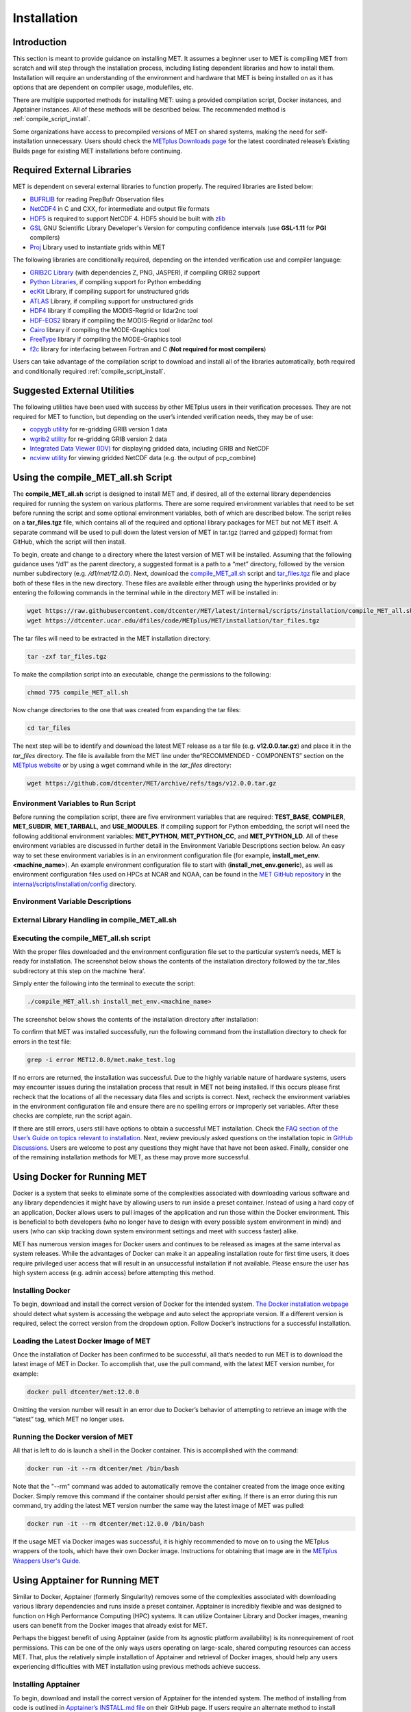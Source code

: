 .. _installation:

************
Installation
************

Introduction
============

This section is meant to provide guidance on installing MET. It assumes a
beginner user to MET is compiling MET from scratch and will step through
the installation process, including listing dependent libraries and how
to install them. Installation will require an understanding of the
environment and hardware that MET is being installed on as it has options
that are dependent on compiler usage, modulefiles, etc.

There are multiple supported methods for installing MET: using a provided
compilation script, Docker instances, and Apptainer instances.
All of these methods will be described below. The recommended method is
:ref:`compile_script_install`.

Some organizations have access to precompiled versions of MET on
shared systems, making the need for self-installation unnecessary.
Users should check the
`METplus Downloads page <https://dtcenter.org/community-code/metplus/download>`_
for the latest coordinated release’s Existing Builds page for
existing MET installations before continuing.

.. _required_external_libraries_to_build_MET:

Required External Libraries
===========================

MET is dependent on several external libraries to function properly.
The required libraries are listed below:

* `BUFRLIB <https://emc.ncep.noaa.gov/emc/pages/infrastructure/bufrlib.php>`_
  for reading PrepBufr Observation files
* `NetCDF4 <http://www.unidata.ucar.edu/software/netcdf>`_
  in C and CXX, for intermediate and output file formats
* `HDF5 <https://support.hdfgroup.org/ftp/HDF5/releases/hdf5-1.12/hdf5-1.12.2/src/hdf5-1.12.2.tar.gz>`__
  is required to support NetCDF 4. HDF5 should be built with
  `zlib <http://www.zlib.net/>`_
* `GSL <http://www.gnu.org/software/gsl>`_
  GNU Scientific Library Developer's Version for computing
  confidence intervals (use **GSL-1.11** for **PGI** compilers)
* `Proj <https://proj.org/>`_ Library used to instantiate grids within MET

The following libraries are conditionally required, depending on the intended
verification use and compiler language:

* `GRIB2C Library <https://github.com/NOAA-EMC/NCEPLIBS-g2c>`_
  (with dependencies Z, PNG, JASPER), if compiling GRIB2 support
* `Python Libraries <https://docs.python.org/3/>`_,
  if compiling support for Python embedding
* `ecKit <https://github.com/ecmwf/eckit>`_
  Library, if compiling support for unstructured grids
* `ATLAS <https://math-atlas.sourceforge.net/>`_
  Library, if compiling support for unstructured grids
* `HDF4 <http://www.hdfgroup.org/products/hdf4>`__
  library if compiling the MODIS-Regrid or lidar2nc tool
* `HDF-EOS2 <http://www.hdfgroup.org/hdfeos.html>`__
  library if compiling the MODIS-Regrid or lidar2nc tool
* `Cairo <http://cairographics.org/releases>`_
  library if compiling the MODE-Graphics tool
* `FreeType <http://www.freetype.org/download.html>`_
  library if compiling the MODE-Graphics tool
* `f2c <http://www.netlib.org/f2c>`_
  library for interfacing between Fortran and C
  (**Not required for most compilers**)

Users can take advantage of the compilation script to download and install all of the 
libraries automatically, both required and conditionally required 
:ref:`compile_script_install`.

.. _suggested_external_utiliites:

Suggested External Utilities
============================

The following utilities have been used with success by other METplus users in their verification processes.
They are not required for MET to function, but depending on the user’s intended verification needs, they may be of use:

* `copygb utility <http://www.cpc.ncep.noaa.gov/products/wesley/copygb.html>`_
  for re-gridding GRIB version 1 data
* `wgrib2 utility <https://www.cpc.ncep.noaa.gov/products/wesley/wgrib2/>`_
  for re-gridding GRIB version 2 data  
* `Integrated Data Viewer (IDV) <http://www.unidata.ucar.edu/software/idv>`_
  for displaying gridded data, including GRIB and NetCDF
* `ncview utility <http://meteora.ucsd.edu/~pierce/ncview_home_page.html>`_
  for viewing gridded NetCDF data (e.g. the output of pcp_combine)

.. _compile_script_install:

Using the compile_MET_all.sh Script
===================================

The **compile_MET_all.sh** script is designed to install MET and,
if desired, all
of the external library dependencies required for running the system on various
platforms. There are some required environment variables that need to be set
before running the script and some optional environment variables, both of
which are described below. The script relies on a **tar_files.tgz** file, which
contains all of the required and optional library packages for MET but not
MET itself. A separate command will be used to pull down the latest version of
MET in tar.tgz (tarred and gzipped) format from GitHub, which the script
will then install.

To begin, create and change to a directory where the latest version of MET will be
installed. Assuming that the following guidance uses “/d1” as the parent directory, 
a suggested format is a path to a “met” directory, followed by the version number 
subdirectory (e.g. */d1/met/12.0.0*). 
Next, download the
`compile_MET_all.sh <https://raw.githubusercontent.com/dtcenter/MET/latest/internal/scripts/installation/compile_MET_all.sh>`_
script and 
`tar_files.tgz <https://dtcenter.ucar.edu/dfiles/code/METplus/MET/installation/tar_files.tgz>`_ file and place both of these files in the
new directory. These files are available either
through using the hyperlinks provided or by entering the following commands in
the terminal while in the directory MET will be installed in:

.. code-block:: ini

  wget https://raw.githubusercontent.com/dtcenter/MET/latest/internal/scripts/installation/compile_MET_all.sh
  wget https://dtcenter.ucar.edu/dfiles/code/METplus/MET/installation/tar_files.tgz

The tar files will need to be extracted in the MET installation directory:

.. code-block:: ini

  tar -zxf tar_files.tgz

To make the compilation script into an executable, change the permissions to the following:

.. code-block:: ini

  chmod 775 compile_MET_all.sh

Now change directories to the one that was created from expanding the tar files:

.. code-block:: ini

  cd tar_files

The next step will be to identify and download the latest MET release as a
tar file (e.g. **v12.0.0.tar.gz**) and place it in
the *tar_files* directory. The file is available from the
MET line under the“RECOMMENDED - COMPONENTS” section on the
`METplus website <https://dtcenter.org/community-code/metplus/download>`_ or
by using a wget command while in the *tar_files* directory:

.. code-block:: ini

  wget https://github.com/dtcenter/MET/archive/refs/tags/v12.0.0.tar.gz

.. _Install_Required-libraries-and:

Environment Variables to Run Script
-----------------------------------

Before running the compilation script, there are five environment variables
that are required: 
**TEST_BASE**, **COMPILER**, **MET_SUBDIR**, **MET_TARBALL**, and **USE_MODULES**.  
If compiling support for Python embedding, the script will need the following
additional environment variables: **MET_PYTHON**, **MET_PYTHON_CC**, and
**MET_PYTHON_LD**. All of these environment variables are discussed
in further detail in the Environment Variable Descriptions section below.
An easy way to set these environment variables is in an environment
configuration file  (for example, **install_met_env.<machine_name>**). An
example environment configuration file to start with (**install_met_env.generic**),
as well as environment configuration files used on HPCs at NCAR and NOAA,
can be found in the `MET GitHub repository <https://github.com/dtcenter/MET>`_ in the 
`internal/scripts/installation/config <https://github.com/dtcenter/MET/tree/main_v12.0/internal/scripts/installation/config>`_
directory.

Environment Variable Descriptions
---------------------------------

.. dropdown:: REQUIRED

    **TEST_BASE** – Format is */d1/met/12.0.0*. This is the MET
    installation directory that was created 
    the beginning of, :numref:`compile_script_install` and contains the
    **compile_MET_all.sh** script, **tar_files.tgz**, 
    and the *tar_files* directory from the untar command.

    **COMPILER** – Format is *compiler_version* (e.g. gnu_8.3.0). For the GNU family of compilers, 
    use “gnu”; for the Intel family of compilers, use “intel”, “ics”, “ips”, or “PrgEnv-intel”, 
    depending on the system;  for the oneAPI intel compilers, ensure “oneapi” 
    is in the compiler name. In the past, support was provided for the PGI family of compilers 
    through “pgi”. However, this compiler option is no longer actively tested. 

    **MET_SUBDIR** – Format is */d1/met/12.0.0*. This is the location where the top-level MET 
    subdirectory will
    be installed and is often set equivalent to **TEST_BASE** (e.g. ${TEST_BASE}).

    **MET_TARBALL** – Format is *v12.0.0tar.gz*. This is the name of the downloaded MET tarball.

    **USE_MODULES** – Format is *TRUE* or *FALSE*. Set to FALSE if using a machine that does not use 
    modulefiles; set to TRUE if using a machine that does use modulefiles. For more information on 
    modulefiles, visit the `Wikipedia page <https://en.wikipedia.org/wiki/Environment_Modules_(software)>`_.

    **PYTHON_MODULE** -  Format is *PythonModuleName_version* (e.g. python_3.10.4). This environment variable 
    is only required if **USE_MODULES** = TRUE. To set properly, list the Python module to load 
    followed by an underscore and version number. For example, setting
    **PYTHON_MODULE** =python_3.10.4 
    will cause the script to run "module load python/3.10.4".


.. dropdown:: REQUIRED, IF COMPILING PYTHON EMBEDDING

    **MET_PYTHON** – Format is */usr/local/python3*.
    This is the location
    containing the bin, include, lib, and share directories for Python.

    **MET_PYTHON_CC** - Format is -I followed by the directory containing
    the Python include files (ex. -I/usr/local/python3/include/python3.10).
    This information may be obtained by 
    running :code:`python3-config --cflags`;
    however, this command can, on certain systems, 
    provide too much information.

    **MET_PYTHON_LD** - Format is -L followed by the directory containing
    the Python library 
    files then a space, then -l followed by the necessary Python
    libraries to link to 
    (ex. -L/usr/local/python3/lib/\\ -lpython3.10\\
    -lpthread\\ -ldl\\ -lutil\\ -lm). 
    The backslashes are necessary in the example shown because of
    the spaces, which will be 
    recognized as the end of the value unless preceded by the “\\”
    character. Alternatively, 
    a user can provide the value in quotations 
    (e.g. export MET_PYTHON_LD="-L/usr/local/python3/lib/
    -lpython3.10 -lpthread -ldl -lutil -lm"). 
    This information may be obtained by running
    :code:`python3-config --ldflags --embed`; however,
    this command can, on certain systems, provide too much information.

.. dropdown:: OPTIONAL

    **export MAKE_ARGS=-j #** – If there is a need to install external
    libraries, or to attempt 
    to speed up the MET compilation process, this environmental
    setting can be added to the 
    environment configuration file. Replace the # with the number
    of cores to use 
    (as an integer) or simply specify "export MAKE_ARGS=-j"
    with no integer argument to 
    start as many processes in parallel as possible. Note that Docker
    has trouble compiling 
    without a specified value of cores to use.  The automated MET
    testing scripts in the 
    Docker environment have been successful with a value of
    5 (ex. export MAKE_ARGS=”-j 5”).


External Library Handling in compile_MET_all.sh
-----------------------------------------------

.. dropdown:: IF THE USER WANTS TO HAVE THE COMPILATION SCRIPT DOWNLOAD THE LIBRARY DEPENDENCIES

    The **compile_MET_all.sh** script will compile and install MET and its
    :ref:`required_external_libraries_to_build_MET`, if needed. 
    Note that if these libraries are already installed somewhere on the system, 
    MET will call and use the libraries that were installed by the script. 

.. dropdown:: IF THE USER ALREADY HAS THE LIBRARY DEPENDENCIES INSTALLED

    If the required external library dependencies have already been installed and don’t 
    need to be reinstalled, or if compiling MET on a machine that uses modulefiles and 
    the user would like to make use of the existing dependent libraries on that machine, 
    there are more environment variables that need to be set to let MET know where those 
    library and header files are. The following environment variables need to be added 
    to the environment configuration file: 

    .. list-table:: Environment Variables Table
      :widths: auto
      :header-rows: 1

      * - Always Required
        - Optional, Depending on Configuration Options: 
      * - MET_BUFRLIB
        - MET_GRIB2CLIB
      * - BUFRLIB_NAME
        - MET_GRIB2CINC
      * - MET_PROJ
        - GRIB2CLIB_NAME
      * - MET_HDF5
        - LIB_JASPER
      * - MET_NETCDF
        - LIB_PNG
      * - MET_GSL
        - LIB_Z
      * -  
        - MET_ATLAS
      * -  
        - MET_ECKIT
      * -  
        - MET_HDF
      * -  
        - MET_HDFEOS
      * -  
        - MET_CAIRO
      * -  
        - MET_FREETYPE
      * -  
        - MET_PYTHON_BIN_EXE
      * -  
        - MET_PYTHON_CC
      * -  
        - MET_PYTHON_LD
	  
	  
    Generally speaking, for each library there is a set of three
    environment variables that can  
    describe the locations: 
    **$MET_<lib>**, **$MET_<lib>INC** and **$MET_<lib>LIB**.

    The $MET_<lib> environment variable can be used if the external library is 
    installed such that there is a main directory which has a subdirectory called 
    *lib* containing the library files and another subdirectory called *include*
    containing the include files.

    Alternatively, the $MET_<lib>INC and $MET_<lib>LIB environment variables are used if the 
    library and include files for an external library are installed in separate locations. 
    In this case, both environment variables must be specified and the associated 
    $MET_<lib> variable will be ignored.

.. dropdown:: FINAL NOTE ON EXTERNAL LIBRARIES

    For users wishing to run the Plot-MODE-Field tool, the Ghostscript 
    `font data <http://sourceforge.net/projects/gs-fonts>`_ must be 
    downloaded and the **MET_FONT_DIR** environment variable in the 
    **install_met_env.<machine_name>** file should point to the directory containing those fonts.

Executing the compile_MET_all.sh script
---------------------------------------

With the proper files downloaded and the environment configuration file set to the 
particular system’s needs, MET is ready for installation. The screenshot below shows the 
contents of the installation directory followed by the tar_files subdirectory at 
this step on the machine ‘hera’.

.. image:: figure/installation_dir.png

Simply enter the following into the terminal to execute the script:

.. code-block:: ini

  ./compile_MET_all.sh install_met_env.<machine_name>

The screenshot below shows the contents of the installation directory after installation:

.. image:: figure/installation_dir_after.png

To confirm that MET was installed successfully, run the following command from the installation directory to check for errors in the test file:

.. code-block:: ini
		
  grep -i error MET12.0.0/met.make_test.log
  
If no errors are returned, the installation was successful.
Due to the highly variable nature of hardware systems, users may encounter issues during 
the installation process that result in MET not being installed. If this occurs please 
first recheck that the locations of all the necessary data files and scripts is correct. 
Next, recheck the environment variables in the environment configuration file and 
ensure there are no spelling errors or improperly set variables. 
After these checks are complete, run the script again.

If there are still errors, users still have options to obtain a successful 
MET installation. Check the `FAQ section of the User’s Guide on topics relevant to installation <https://met.readthedocs.io/en/latest/Users_Guide/appendixA.html#met-won-t-compile>`_. 
Next, review previously asked questions on the installation topic in 
`GitHub Discussions <https://github.com/dtcenter/METplus/discussions/categories/installation>`_. 
Users are welcome to post any questions they might have that have not been asked. 
Finally, consider one of the remaining installation methods for MET, 
as these may prove more successful.

Using Docker for Running MET
============================

Docker is a system that seeks to eliminate some of the complexities associated with 
downloading various software and any library dependencies it might have by allowing 
users to run inside a preset container. Instead of using a hard copy of an application, 
Docker allows users to pull images of the application and run those within the 
Docker environment. This is beneficial to both developers (who no longer have to 
design with every possible system environment in mind) and users (who can skip tracking 
down system environment settings and meet with success faster) alike.

MET has numerous version images for Docker users and continues to be released as 
images at the same interval as system releases. While the advantages of Docker can 
make it an appealing installation route for first time users, it does require 
privileged user access that will result in an unsuccessful installation if not 
available. Please ensure the user has high system access
(e.g. admin access) before attempting this method.

Installing Docker
-----------------

To begin, download and install the correct version of Docker for the
intended system.
`The Docker installation webpage <https://www.docker.com/products/overview>`_
should detect what
system is accessing the webpage and auto select the appropriate
version. If a different version is required, select the correct
version from the dropdown option. Follow Docker’s instructions
for a successful installation.


Loading the Latest Docker Image of MET
--------------------------------------

Once the installation of Docker has been confirmed to be successful,
all that’s needed to run MET is to download the latest image of MET
in Docker. To accomplish that, use the pull command, with the latest
MET version number, for example:

.. code-block:: ini

  docker pull dtcenter/met:12.0.0

Omitting the
version number will result in an error due to Docker’s behavior
of attempting to retrieve an image with the “latest” tag, which
MET no longer uses. 


Running the Docker version of MET
---------------------------------

All that is left to do is launch a shell in the Docker container. 
This is accomplished with the command:

.. code-block:: ini

  docker run -it --rm dtcenter/met /bin/bash

Note that the "--rm" command was added to automatically remove the
container created 
from the image once exiting Docker. Simply remove this command if the 
container should persist after exiting. If there is an error
during this run command, try adding the latest MET version number
the same way the latest image of MET was pulled:

.. code-block:: ini

  docker run -it --rm dtcenter/met:12.0.0 /bin/bash 
  
If the  usage MET via Docker images was successful, it is highly
recommended to move on 
to using the METplus wrappers of the tools, which have their own
Docker image. 
Instructions for obtaining that image are in the 
`METplus Wrappers User's Guide <https://metplus.readthedocs.io/en/latest/Users_Guide/getting_started.html#metplus-in-docker>`_.

Using Apptainer for Running MET
===============================

Similar to Docker, Apptainer (formerly Singularity) removes some of the
complexities associated with downloading various library dependencies and
runs inside a preset container. Apptainer is incredibly flexible and was
designed to function on High Performance Computing (HPC) systems. It can
utilize Container Library and Docker images, meaning users can benefit
from the Docker images that already exist for MET. 

Perhaps the biggest benefit of using Apptainer (aside from its agnostic
platform availability) is its nonrequirement of root permissions. This can
be one of the only ways users operating on large-scale, shared computing
resources can access MET. That, plus the relatively simple installation of
Apptainer and retrieval of Docker images, should help any users experiencing
difficulties with MET installation using previous methods achieve success.

Installing Apptainer
--------------------

To begin, download and install the correct version of Apptainer for the
intended system. The method of installing from code is outlined in
`Apptainer’s INSTALL.md file <https://github.com/apptainer/apptainer/blob/main/INSTALL.md>`_
on their GitHub page. If users require an alternate method to
install Apptainer, the
`Admin guide <https://apptainer.org/docs/admin/main/installation.html>`_
will provide further details.

Loading the Latest MET Image
----------------------------

Similar to Docker, Apptainer will build the container based off of the
MET image in a single command. To accomplish this, Apptainer’s
“Swiss army knife”  :code:`build`
command is used. Use the the latest MET version number in
conjunction with :code:`build`
to make the container:

.. code-block:: ini

  singularity build met-12.0.0.sif docker://dtcenter/met:12.0.0


Running the MET Container
-------------------------

The container is now ready for usage! Simply use the :code:`exec`
command to invoke the MET container, along with the appropriate
MET command line usage:

.. code-block:: ini

  singularity exec met-12.0.0.sif plot_data_plane /home/data/fcst_006.grb2 image_output.ps ‘name=”TMP”; level=”Z0”;’

Stopping the Apptainer Instance
-------------------------------

Once work is complete within the instance, the :code:`stop`
command can be used to end the instance. This command will need to
be used otherwise the instance will continue to run in the background:

.. code-block:: ini

    singularity instance stop /path/to/container/met-12.0.0.sif met-12.0.0  

Now that MET is successfully installed, it is highly recommended to
next install the METplus wrappers to take full advantage of
`Python integration <https://metplus.readthedocs.io/en/latest/Users_Guide/installation.html>`_.
Users can also proceed to the
`Tutorial <https://dtcenter.org/community-code/metplus/online-tutorial>`_
and run through the examples that only utilize the MET processes
(METplus wrapper applications and commands will not work unless
METplus wrappers are also installed).


